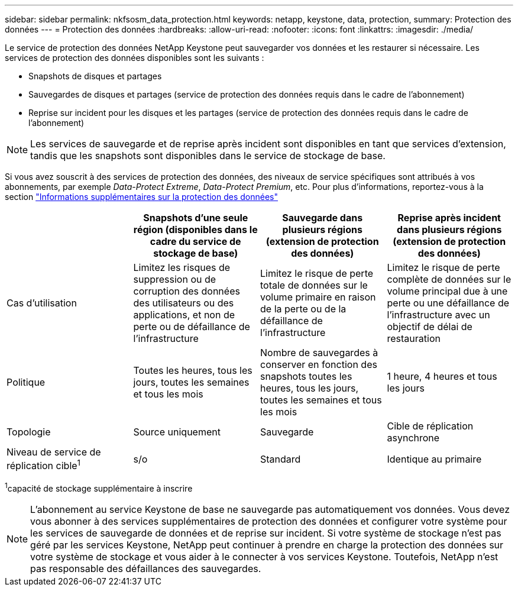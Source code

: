 ---
sidebar: sidebar 
permalink: nkfsosm_data_protection.html 
keywords: netapp, keystone, data, protection, 
summary: Protection des données 
---
= Protection des données
:hardbreaks:
:allow-uri-read: 
:nofooter: 
:icons: font
:linkattrs: 
:imagesdir: ./media/


[role="lead"]
Le service de protection des données NetApp Keystone peut sauvegarder vos données et les restaurer si nécessaire. Les services de protection des données disponibles sont les suivants :

* Snapshots de disques et partages
* Sauvegardes de disques et partages (service de protection des données requis dans le cadre de l'abonnement)
* Reprise sur incident pour les disques et les partages (service de protection des données requis dans le cadre de l'abonnement)



NOTE: Les services de sauvegarde et de reprise après incident sont disponibles en tant que services d'extension, tandis que les snapshots sont disponibles dans le service de stockage de base.

Si vous avez souscrit à des services de protection des données, des niveaux de service spécifiques sont attribués à vos abonnements, par exemple _Data-Protect Extreme_, _Data-Protect Premium_, etc. Pour plus d'informations, reportez-vous à la section https://docs.netapp.com/us-en/keystone/aiq-keystone-details.html#additional-details-for-data-protection["Informations supplémentaires sur la protection des données"]

|===
|  | Snapshots d'une seule région (disponibles dans le cadre du service de stockage de base) | Sauvegarde dans plusieurs régions (extension de protection des données) | Reprise après incident dans plusieurs régions (extension de protection des données) 


| Cas d'utilisation | Limitez les risques de suppression ou de corruption des données des utilisateurs ou des applications, et non de perte ou de défaillance de l'infrastructure | Limitez le risque de perte totale de données sur le volume primaire en raison de la perte ou de la défaillance de l'infrastructure | Limitez le risque de perte complète de données sur le volume principal due à une perte ou une défaillance de l'infrastructure avec un objectif de délai de restauration 


| Politique | Toutes les heures, tous les jours, toutes les semaines et tous les mois | Nombre de sauvegardes à conserver en fonction des snapshots toutes les heures, tous les jours, toutes les semaines et tous les mois | 1 heure, 4 heures et tous les jours 


| Topologie | Source uniquement | Sauvegarde | Cible de réplication asynchrone 


| Niveau de service de réplication cible^1^ | s/o | Standard | Identique au primaire 
|===
^1^capacité de stockage supplémentaire à inscrire


NOTE: L'abonnement au service Keystone de base ne sauvegarde pas automatiquement vos données. Vous devez vous abonner à des services supplémentaires de protection des données et configurer votre système pour les services de sauvegarde de données et de reprise sur incident. Si votre système de stockage n'est pas géré par les services Keystone, NetApp peut continuer à prendre en charge la protection des données sur votre système de stockage et vous aider à le connecter à vos services Keystone. Toutefois, NetApp n'est pas responsable des défaillances des sauvegardes.

